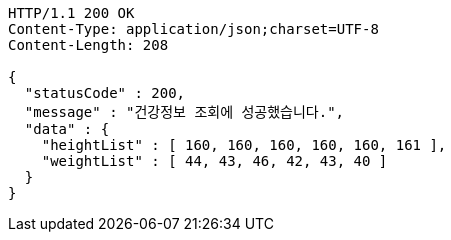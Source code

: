[source,http,options="nowrap"]
----
HTTP/1.1 200 OK
Content-Type: application/json;charset=UTF-8
Content-Length: 208

{
  "statusCode" : 200,
  "message" : "건강정보 조회에 성공했습니다.",
  "data" : {
    "heightList" : [ 160, 160, 160, 160, 160, 161 ],
    "weightList" : [ 44, 43, 46, 42, 43, 40 ]
  }
}
----